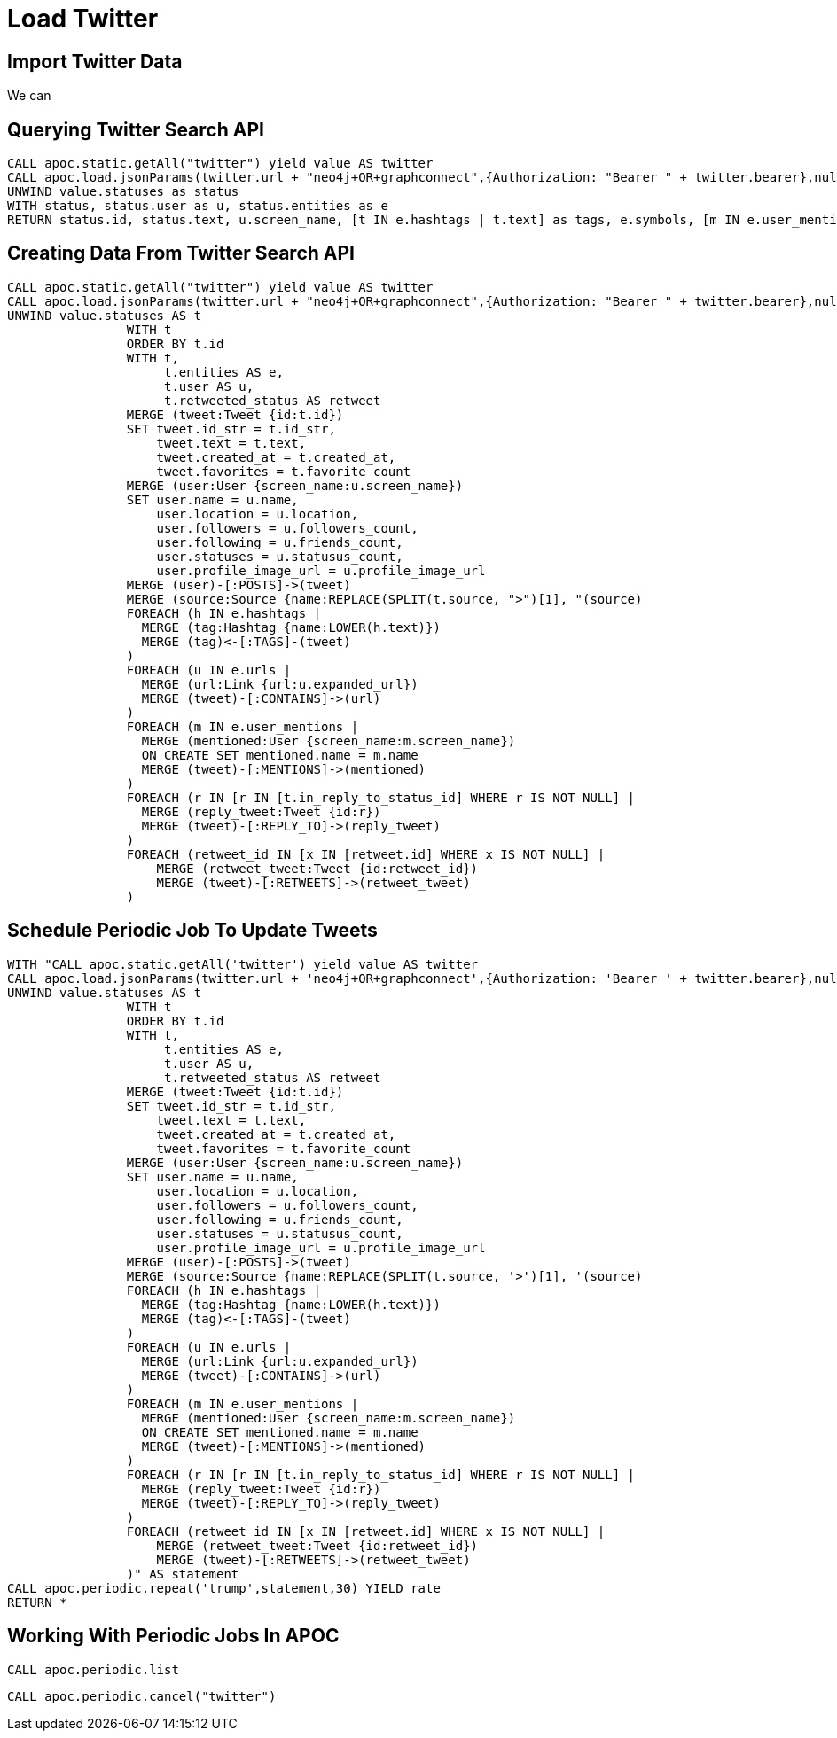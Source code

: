 = Load Twitter

== Import Twitter Data

We can

== Querying Twitter Search API

[source,cypher,subs=attributes]
----
CALL apoc.static.getAll("twitter") yield value AS twitter
CALL apoc.load.jsonParams(twitter.url + "neo4j+OR+graphconnect",{Authorization: "Bearer " + twitter.bearer},null) yield value
UNWIND value.statuses as status
WITH status, status.user as u, status.entities as e
RETURN status.id, status.text, u.screen_name, [t IN e.hashtags | t.text] as tags, e.symbols, [m IN e.user_mentions | m.screen_name] as mentions, [u IN e.urls | u.expanded_url] as urls
----

== Creating Data From Twitter Search API

[source,cypher,subs=attributes]
----
CALL apoc.static.getAll("twitter") yield value AS twitter
CALL apoc.load.jsonParams(twitter.url + "neo4j+OR+graphconnect",{Authorization: "Bearer " + twitter.bearer},null) yield value
UNWIND value.statuses AS t
                WITH t
                ORDER BY t.id
                WITH t,
                     t.entities AS e,
                     t.user AS u,
                     t.retweeted_status AS retweet
                MERGE (tweet:Tweet {id:t.id})
                SET tweet.id_str = t.id_str,
                    tweet.text = t.text,
                    tweet.created_at = t.created_at,
                    tweet.favorites = t.favorite_count
                MERGE (user:User {screen_name:u.screen_name})
                SET user.name = u.name,
                    user.location = u.location,
                    user.followers = u.followers_count,
                    user.following = u.friends_count,
                    user.statuses = u.statusus_count,
                    user.profile_image_url = u.profile_image_url
                MERGE (user)-[:POSTS]->(tweet)
                MERGE (source:Source {name:REPLACE(SPLIT(t.source, ">")[1], "</a", "")})
                MERGE (tweet)-[:USING]->(source)
                FOREACH (h IN e.hashtags |
                  MERGE (tag:Hashtag {name:LOWER(h.text)})
                  MERGE (tag)<-[:TAGS]-(tweet)
                )
                FOREACH (u IN e.urls |
                  MERGE (url:Link {url:u.expanded_url})
                  MERGE (tweet)-[:CONTAINS]->(url)
                )
                FOREACH (m IN e.user_mentions |
                  MERGE (mentioned:User {screen_name:m.screen_name})
                  ON CREATE SET mentioned.name = m.name
                  MERGE (tweet)-[:MENTIONS]->(mentioned)
                )
                FOREACH (r IN [r IN [t.in_reply_to_status_id] WHERE r IS NOT NULL] |
                  MERGE (reply_tweet:Tweet {id:r})
                  MERGE (tweet)-[:REPLY_TO]->(reply_tweet)
                )
                FOREACH (retweet_id IN [x IN [retweet.id] WHERE x IS NOT NULL] |
                    MERGE (retweet_tweet:Tweet {id:retweet_id})
                    MERGE (tweet)-[:RETWEETS]->(retweet_tweet)
                )
----


== Schedule Periodic Job To Update Tweets

[source,cypher,subs=attributes]
----
WITH "CALL apoc.static.getAll('twitter') yield value AS twitter
CALL apoc.load.jsonParams(twitter.url + 'neo4j+OR+graphconnect',{Authorization: 'Bearer ' + twitter.bearer},null) yield value
UNWIND value.statuses AS t
                WITH t
                ORDER BY t.id
                WITH t,
                     t.entities AS e,
                     t.user AS u,
                     t.retweeted_status AS retweet
                MERGE (tweet:Tweet {id:t.id})
                SET tweet.id_str = t.id_str,
                    tweet.text = t.text,
                    tweet.created_at = t.created_at,
                    tweet.favorites = t.favorite_count
                MERGE (user:User {screen_name:u.screen_name})
                SET user.name = u.name,
                    user.location = u.location,
                    user.followers = u.followers_count,
                    user.following = u.friends_count,
                    user.statuses = u.statusus_count,
                    user.profile_image_url = u.profile_image_url
                MERGE (user)-[:POSTS]->(tweet)
                MERGE (source:Source {name:REPLACE(SPLIT(t.source, '>')[1], '</a', '')})
                MERGE (tweet)-[:USING]->(source)
                FOREACH (h IN e.hashtags |
                  MERGE (tag:Hashtag {name:LOWER(h.text)})
                  MERGE (tag)<-[:TAGS]-(tweet)
                )
                FOREACH (u IN e.urls |
                  MERGE (url:Link {url:u.expanded_url})
                  MERGE (tweet)-[:CONTAINS]->(url)
                )
                FOREACH (m IN e.user_mentions |
                  MERGE (mentioned:User {screen_name:m.screen_name})
                  ON CREATE SET mentioned.name = m.name
                  MERGE (tweet)-[:MENTIONS]->(mentioned)
                )
                FOREACH (r IN [r IN [t.in_reply_to_status_id] WHERE r IS NOT NULL] |
                  MERGE (reply_tweet:Tweet {id:r})
                  MERGE (tweet)-[:REPLY_TO]->(reply_tweet)
                )
                FOREACH (retweet_id IN [x IN [retweet.id] WHERE x IS NOT NULL] |
                    MERGE (retweet_tweet:Tweet {id:retweet_id})
                    MERGE (tweet)-[:RETWEETS]->(retweet_tweet)
                )" AS statement
CALL apoc.periodic.repeat('trump',statement,30) YIELD rate
RETURN *
----

== Working With Periodic Jobs In APOC

[source,cypher,subs=attributes]
----
CALL apoc.periodic.list
----

[source,cypher,subs=attributes]
----
CALL apoc.periodic.cancel("twitter")
----
